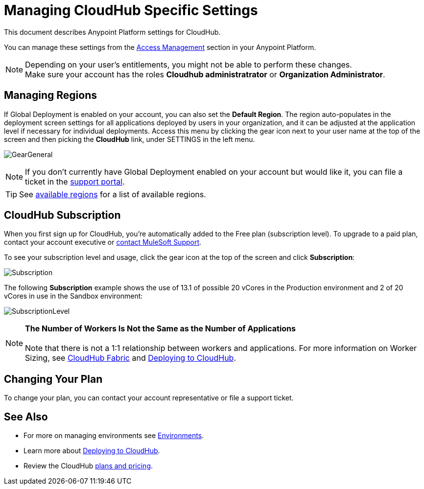 = Managing CloudHub Specific Settings
:keywords: anypoint platform, permissions, configuring, cloudhub

This document describes Anypoint Platform settings for CloudHub.

You can manage these settings from the link:/access-management/[Access Management] section in your Anypoint Platform.

[NOTE]
--
Depending on your user's entitlements, you might not be able to perform these changes. +
Make sure your account has the roles *Cloudhub administratrator* or *Organization Administrator*.
--

== Managing Regions

If Global Deployment is enabled on your account, you can also set the *Default Region*. The region auto-populates in the deployment screen settings for all applications deployed by users in your organization, and it can be adjusted at the application level if necessary for individual deployments. Access this menu by clicking the gear icon next to your user name at the top of the screen and then picking the *CloudHub* link, under SETTINGS in the left menu.

image:GearGeneral.png[GearGeneral]

[NOTE]
If you don't currently have Global Deployment enabled on your account but would like it, you can file a ticket in the link:/access-management/community-and-support[support portal].

[TIP]
See link:http://docs.aws.amazon.com/AWSEC2/latest/UserGuide/using-regions-availability-zones.html#concepts-available-regions[available regions] for a list of available regions.

== CloudHub Subscription

When you first sign up for CloudHub, you're automatically added to the Free plan (subscription level). To upgrade to a paid plan, contact your account executive or link:https://www.mulesoft.com/support-and-services/mule-esb-support-license-subscription[contact MuleSoft Support].

To see your subscription level and usage, click the gear icon at the top of the screen and click *Subscription*:

image:Subscription.png[Subscription]

The following *Subscription* example shows the use of 13.1 of possible 20 vCores in the Production environment and 2 of 20 vCores in use in the Sandbox environment: +

image:SubscriptionLevel.png[SubscriptionLevel]

[NOTE]
*The Number of Workers Is Not the Same as the Number of Applications* +
 +
Note that there is not a 1:1 relationship between workers and applications. For more information on Worker Sizing, see link:/runtime-manager/cloudhub-fabric[CloudHub Fabric] and link:/runtime-manager/deploying-to-cloudhub[Deploying to CloudHub].

== Changing Your Plan

To change your plan, you can contact your account representative or file a support ticket.

== See Also

* For more on managing environments see link:/access-management/environments[Environments].

* Learn more about link:/access-management/deploying-to-cloudhub[Deploying to CloudHub].

* Review the CloudHub link:http://www.mulesoft.com/cloudhub/pricing[plans and pricing].
